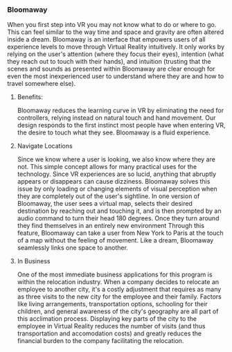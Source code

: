  
*** Bloomaway

When you first step into VR you may not know what to do or where to go. This can feel similar to the way time and space and gravity are often altered inside a dream. Bloomaway is an interface that empowers users of all experience levels to move through Virtual Reality intuitively. It only works by relying on the user's attention (where they focus their eyes), intention (what they reach out to touch with their hands), and intuition (trusting that the scenes and sounds as presented within Bloomaway are clear enough for even the most inexperienced user to understand where they are and how to travel somewhere else).

**** Benefits:
Bloomaway reduces the learning curve in VR by eliminating the need for controllers, relying instead on natural touch and hand movement. Our design responds to the first instinct most people have when entering VR, the desire to touch what they see. Bloomaway is a fluid experience.

**** Navigate Locations
Since we know where a user is looking, we also know where they are not. This simple concept allows for many practical uses for the technology. Since VR experiences are so lucid, anything that abruptly appears or disappears can cause dizziness. Bloomaway solves this issue by only loading or changing elements of visual perception when they are completely out of the user's sightline. In one version of Bloomaway, the user sees a virtual map, selects their desired destination by reaching out and touching it, and is then prompted by an audio command to turn their head 180 degrees. Once they turn around they find themselves in an entirely new environment Through this feature, Bloomaway can take a user from New York to Paris at the touch of a map without the feeling of movement. Like a dream, Bloomaway seamlessly links one space to another.

**** In Business
One of the most immediate business applications for this program is within the relocation industry. When a company decides to relocate an employee to another city, it's a costly adjustment that requires as many as three visits to the new city for the employee and their family. Factors like living arrangements, transportation options, schooling for their children, and general awareness of the city's geography are all part of this acclimation process. Displaying key parts of the city to the employee in Virtual Reality reduces the number of visits (and thus transportation and accomodation costs) and greatly reduces the financial burden to the company facilitating the relocation. 


